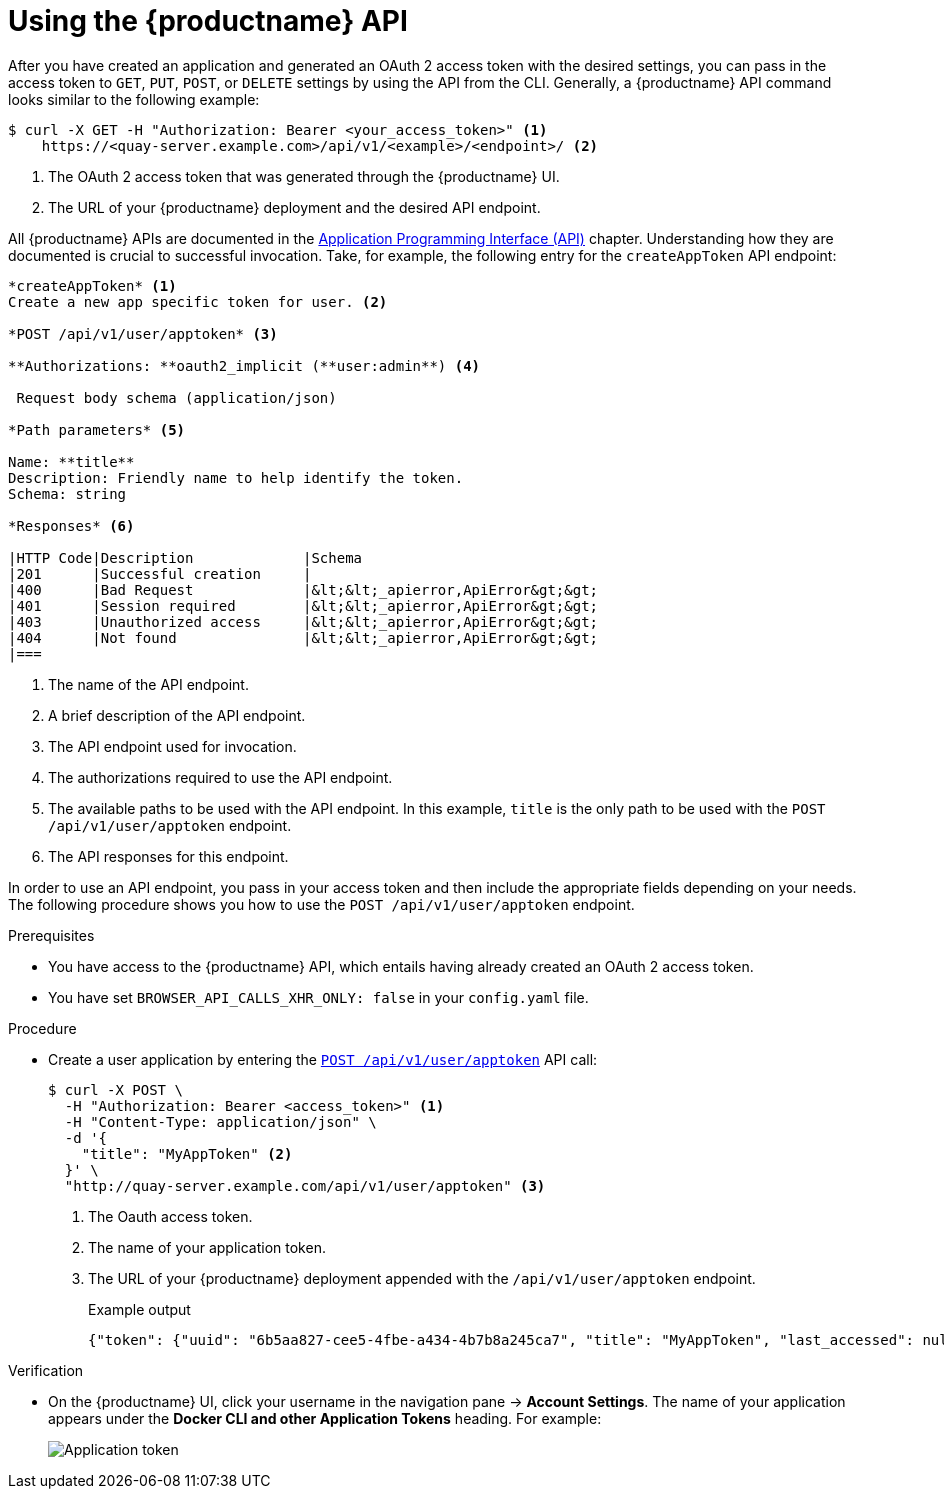 :_content-type: REFERENCE
[id="using-the-api"]
= Using the {productname} API

After you have created an application and generated an OAuth 2 access token with the desired settings, you can pass in the access token to `GET`, `PUT`, `POST`, or `DELETE` settings by using the API from the CLI. Generally, a {productname} API command looks similar to the following example:

[source,terminal]
----
$ curl -X GET -H "Authorization: Bearer <your_access_token>" <1>
    https://<quay-server.example.com>/api/v1/<example>/<endpoint>/ <2>
----
<1> The OAuth 2 access token that was generated through the {productname} UI.
<2> The URL of your {productname} deployment and the desired API endpoint.

All {productname} APIs are documented in the link:https://docs.redhat.com/en/documentation/red_hat_quay/{producty}/html-single/red_hat_quay_api_reference/index#red_hat_quay_application_programming_interface_api[Application Programming Interface (API)] chapter. Understanding how they are documented is crucial to successful invocation. Take, for example, the following entry for the `createAppToken` API endpoint:

[source,text]
----
*createAppToken* <1>
Create a new app specific token for user. <2>

*POST /api/v1/user/apptoken* <3>

**Authorizations: **oauth2_implicit (**user:admin**) <4>

 Request body schema (application/json)

*Path parameters* <5>

Name: **title**
Description: Friendly name to help identify the token.
Schema: string

*Responses* <6>

|HTTP Code|Description             |Schema
|201      |Successful creation     |
|400      |Bad Request             |&lt;&lt;_apierror,ApiError&gt;&gt;
|401      |Session required        |&lt;&lt;_apierror,ApiError&gt;&gt;
|403      |Unauthorized access     |&lt;&lt;_apierror,ApiError&gt;&gt;
|404      |Not found               |&lt;&lt;_apierror,ApiError&gt;&gt;
|===
----
<1> The name of the API endpoint.
<2> A brief description of the API endpoint.
<3> The API endpoint used for invocation.
<4> The authorizations required to use the API endpoint.
<5> The available paths to be used with the API endpoint. In this example, `title` is the only path to be used with the `POST /api/v1/user/apptoken` endpoint.
<6> The API responses for this endpoint.

In order to use an API endpoint, you pass in your access token and then include the appropriate fields depending on your needs. The following procedure shows you how to use the `POST /api/v1/user/apptoken` endpoint.

.Prerequisites

* You have access to the {productname} API, which entails having already created an OAuth 2 access token.
* You have set `BROWSER_API_CALLS_XHR_ONLY: false` in your `config.yaml` file.

.Procedure

* Create a user application by entering the link:https://docs.redhat.com/en/documentation/red_hat_quay/{producty}/html-single/red_hat_quay_api_reference/index#appspecifictokens[`POST /api/v1/user/apptoken`] API call:
+
[source,terminal]
----
$ curl -X POST \
  -H "Authorization: Bearer <access_token>" <1>
  -H "Content-Type: application/json" \
  -d '{
    "title": "MyAppToken" <2>
  }' \
  "http://quay-server.example.com/api/v1/user/apptoken" <3>
----
<1> The Oauth access token.
<2> The name of your application token.
<3> The URL of your {productname} deployment appended with the `/api/v1/user/apptoken` endpoint.
+
.Example output
+
[source,terminal]
----
{"token": {"uuid": "6b5aa827-cee5-4fbe-a434-4b7b8a245ca7", "title": "MyAppToken", "last_accessed": null, "created": "Wed, 08 Jan 2025 19:32:48 -0000", "expiration": null, "token_code": "K2YQB1YO0ABYV5OBUYOMF9MCUABN12Y608Q9RHFXBI8K7IE8TYCI4WEEXSVH1AXWKZCKGUVA57PSA8N48PWED9F27PXATFUVUD9QDNCE9GOT9Q8ACYPIN0HL"}}
----

.Verification

* On the {productname} UI, click your username in the navigation pane -> *Account Settings*. The name of your application appears under the *Docker CLI and other Application Tokens* heading. For example:
+
image::application-token.png[Application token]